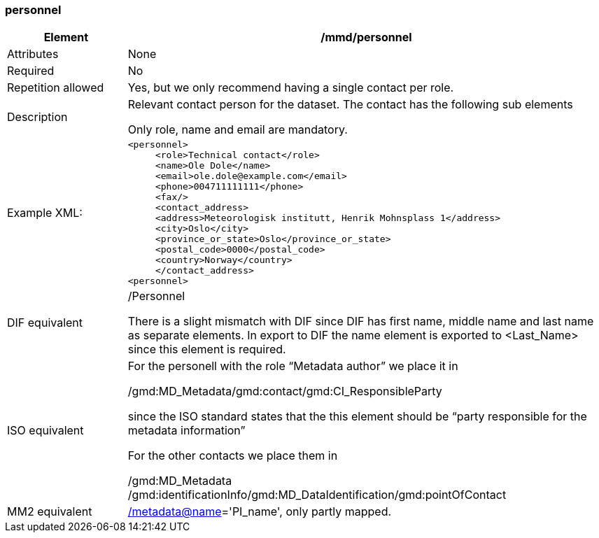 [[personnel]]
=== personnel

[cols=">20%,80%",]
|=======================================================================
|Element |/mmd/personnel

|Attributes |None

|Required |No

|Repetition allowed |Yes, but we only recommend having a single contact
per role.

|Description a|
Relevant contact person for the dataset. The contact has the following
sub elements

Only role, name and email are mandatory.

|Example XML: a|
----
<personnel>
     <role>Technical contact</role>
     <name>Ole Dole</name>
     <email>ole.dole@example.com</email>
     <phone>004711111111</phone>
     <fax/>
     <contact_address>
     <address>Meteorologisk institutt, Henrik Mohnsplass 1</address>
     <city>Oslo</city>
     <province_or_state>Oslo</province_or_state>
     <postal_code>0000</postal_code>
     <country>Norway</country>
     </contact_address>
<personnel>
----

|DIF equivalent a|
/Personnel

There is a slight mismatch with DIF since DIF has first name, middle
name and last name as separate elements. In export to DIF the name
element is exported to <Last_Name> since this element is required.

|ISO equivalent a|
For the personell with the role “Metadata author” we place it in

/gmd:MD_Metadata/gmd:contact/gmd:CI_ResponsibleParty

since the ISO standard states that the this element should be “party
responsible for the metadata information”

For the other contacts we place them in

/gmd:MD_Metadata
/gmd:identificationInfo/gmd:MD_DataIdentification/gmd:pointOfContact

|MM2 equivalent
|link:../../../../metadata@name[/]link:../../../../metadata@name[metadata@name]='PI_name',
only partly mapped.

|=======================================================================
